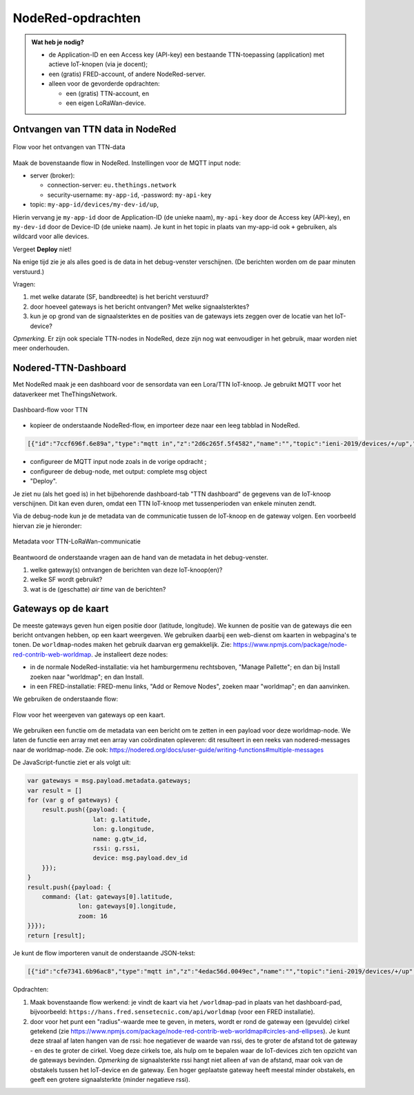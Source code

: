 NodeRed-opdrachten
==================
.. admonition:: Wat heb je nodig?

  * de Application-ID en een Access key (API-key) een bestaande TTN-toepassing
    (application) met actieve IoT-knopen (via je docent);
  * een (gratis) FRED-account, of andere NodeRed-server.
  * alleen voor de gevorderde opdrachten:

    * een (gratis) TTN-account, en
    * een eigen LoRaWan-device.

Ontvangen van TTN data in NodeRed
---------------------------------

.. figure:: images/iot-ttn-mqtt-flow.png
  :width: 550px
  :align: center

  Flow voor het ontvangen van TTN-data

Maak de bovenstaande flow in NodeRed.
Instellingen voor de MQTT input node:

* server (broker):

  * connection-server: ``eu.thethings.network``
  * security-username: ``my-app-id``, -password: ``my-api-key``

* topic: ``my-app-id/devices/my-dev-id/up``,

Hierin vervang je ``my-app-id`` door de Application-ID (de unieke naam),
``my-api-key`` door de Access key (API-key),
en ``my-dev-id`` door de Device-ID (de unieke naam).
Je kunt in het topic in plaats van my-app-id ook ``+`` gebruiken,
als wildcard voor alle devices.

Vergeet **Deploy** niet!

Na enige tijd zie je als alles goed is de data in het debug-venster verschijnen.
(De berichten worden om de paar minuten verstuurd.)

Vragen:

1. met welke datarate (SF, bandbreedte) is het bericht verstuurd?
2. door hoeveel gateways is het bericht ontvangen? Met welke signaalsterktes?
3. kun je op grond van de signaalsterktes en de posities van de gateways iets zeggen over de locatie van het IoT-device?

*Opmerking.* Er zijn ook speciale TTN-nodes in NodeRed,
deze zijn nog wat eenvoudiger in het gebruik, maar worden niet meer onderhouden.

Nodered-TTN-Dashboard
---------------------

Met NodeRed maak je een dashboard voor de sensordata van een Lora/TTN IoT-knoop.
Je gebruikt MQTT voor het dataverkeer met TheThingsNetwork.

.. figure:: images/iot-ttn-dashboard-flow.png
  :align: center
  :width: 550px

  Dashboard-flow voor TTN

* kopieer de onderstaande NodeRed-flow, en importeer deze naar een leeg tabblad in NodeRed.

.. code-block:: json

  [{"id":"7ccf696f.6e89a","type":"mqtt in","z":"2d6c265f.5f4582","name":"","topic":"ieni-2019/devices/+/up","qos":"2","broker":"f8750939.19b468","x":190,"y":120,"wires":[["9333cb5a.2bb7d8"]]},{"id":"9333cb5a.2bb7d8","type":"json","z":"2d6c265f.5f4582","name":"","property":"payload","action":"","pretty":false,"x":390,"y":120,"wires":[["fa53c382.6e92f8","a08ac852.65c64"]]},{"id":"fa53c382.6e92f8","type":"debug","z":"2d6c265f.5f4582","name":"","active":true,"tosidebar":true,"console":false,"tostatus":false,"complete":"false","x":550,"y":120,"wires":[]},{"id":"7c0a111d.3cb75","type":"ui_gauge","z":"2d6c265f.5f4582","name":"","group":"febde8db.f65de8","order":0,"width":0,"height":0,"gtype":"gage","title":"temperature","label":"units","format":"{{payload.celcius}}","min":0,"max":"50","colors":["#00b500","#e6e600","#ca3838"],"seg1":"","seg2":"","x":550,"y":220,"wires":[]},{"id":"15c98233.c9347e","type":"ui_gauge","z":"2d6c265f.5f4582","name":"","group":"397ba453.3b0e0c","order":0,"width":0,"height":0,"gtype":"gage","title":"barometer","label":"units","format":"{{payload.mbar}}","min":"960","max":"1060","colors":["#00b500","#e6e600","#ca3838"],"seg1":"","seg2":"","x":550,"y":280,"wires":[]},{"id":"a08ac852.65c64","type":"change","z":"2d6c265f.5f4582","name":"","rules":[{"t":"set","p":"payload","pt":"msg","to":"payload.payload_fields","tot":"msg"}],"action":"","property":"","from":"","to":"","reg":false,"x":320,"y":240,"wires":[["7c0a111d.3cb75","15c98233.c9347e","4b05fe38.aa6af","10d8495b.7b77b7"]]},{"id":"6b425f87.4eb4f","type":"ui_chart","z":"2d6c265f.5f4582","name":"temperature","group":"febde8db.f65de8","order":0,"width":0,"height":0,"label":"temperature","chartType":"line","legend":"false","xformat":"HH:mm:ss","interpolate":"linear","nodata":"","dot":false,"ymin":"0","ymax":"50","removeOlder":1,"removeOlderPoints":"","removeOlderUnit":"86400","cutout":0,"useOneColor":false,"colors":["#1f77b4","#aec7e8","#ff7f0e","#2ca02c","#98df8a","#d62728","#ff9896","#9467bd","#c5b0d5"],"useOldStyle":false,"x":550,"y":340,"wires":[[],[]]},{"id":"f08cec03.67112","type":"ui_chart","z":"2d6c265f.5f4582","name":"mbar","group":"397ba453.3b0e0c","order":0,"width":0,"height":0,"label":"barometer","chartType":"line","legend":"false","xformat":"HH:mm:ss","interpolate":"linear","nodata":"","dot":false,"ymin":"960","ymax":"1060","removeOlder":1,"removeOlderPoints":"","removeOlderUnit":"86400","cutout":0,"useOneColor":false,"colors":["#1f77b4","#aec7e8","#ff7f0e","#2ca02c","#98df8a","#d62728","#ff9896","#9467bd","#c5b0d5"],"useOldStyle":false,"x":530,"y":400,"wires":[[],[]]},{"id":"4b05fe38.aa6af","type":"change","z":"2d6c265f.5f4582","name":"","rules":[{"t":"set","p":"payload","pt":"msg","to":"payload.celcius","tot":"msg"}],"action":"","property":"","from":"","to":"","reg":false,"x":320,"y":340,"wires":[["6b425f87.4eb4f"]]},{"id":"10d8495b.7b77b7","type":"change","z":"2d6c265f.5f4582","name":"","rules":[{"t":"set","p":"payload","pt":"msg","to":"payload.mbar","tot":"msg"}],"action":"","property":"","from":"","to":"","reg":false,"x":320,"y":400,"wires":[["f08cec03.67112"]]},{"id":"f8750939.19b468","type":"mqtt-broker","z":"","name":"TTN-EU-mqtt","broker":"eu.thethings.network","port":"8883","tls":"ee6286cb.030f78","clientid":"","usetls":true,"compatmode":true,"keepalive":"60","cleansession":true,"birthTopic":"","birthQos":"0","birthPayload":"","closeTopic":"","closeQos":"0","closePayload":"","willTopic":"","willQos":"0","willPayload":""},{"id":"febde8db.f65de8","type":"ui_group","z":"","name":"TTN-device-1-temperature","tab":"18f86ddf.f7110a","disp":true,"width":"6","collapse":false},{"id":"397ba453.3b0e0c","type":"ui_group","z":"","name":"TTN-device-1-barometer","tab":"18f86ddf.f7110a","disp":true,"width":"6","collapse":false},{"id":"ee6286cb.030f78","type":"tls-config","z":"","name":"","cert":"","key":"","ca":"","certname":"","keyname":"","caname":"","verifyservercert":false},{"id":"18f86ddf.f7110a","type":"ui_tab","z":"","name":"TTN dashboard","icon":"dashboard"}]

* configureer de MQTT input node zoals in de vorige opdracht ;
* configureer de debug-node, met output: complete msg object
* "Deploy".

Je ziet nu (als het goed is) in het bijbehorende dashboard-tab "TTN dashboard" de gegevens van de IoT-knoop verschijnen.
Dit kan even duren, omdat een TTN IoT-knoop met tussenperioden van enkele minuten zendt.

Via de debug-node kun je de metadata van de communicatie tussen de IoT-knoop en de gateway volgen.
Een voorbeeld hiervan zie je hieronder:

.. figure:: images/iot-ttn-metadata.png
  :width: 300px
  :align: center

  Metadata voor TTN-LoRaWan-communicatie

Beantwoord de onderstaande vragen aan de hand van de metadata in het debug-venster.

1. welke gateway(s) ontvangen de berichten van deze IoT-knoop(en)?
2. welke SF wordt gebruikt?
3. wat is de (geschatte) *air time* van de berichten?

Gateways op de kaart
--------------------

De meeste gateways geven hun eigen positie door (latitude, longitude).
We kunnen de positie van de gateways die een bericht ontvangen hebben,
op een kaart weergeven.
We gebruiken daarbij een web-dienst om kaarten in webpagina's te tonen.
De ``worldmap``-nodes maken het gebruik daarvan erg gemakkelijk.
Zie: https://www.npmjs.com/package/node-red-contrib-web-worldmap.
Je installeert deze nodes:

* in de normale NodeRed-installatie: via het hamburgermenu rechtsboven,
  "Manage Pallette"; en dan bij Install zoeken naar "worldmap"; en dan Install.
* in een FRED-installatie: FRED-menu links, "Add or Remove Nodes",
  zoeken maar "worldmap"; en dan aanvinken.

We gebruiken de onderstaande flow:

.. figure:: images/iot-ttn-gateway-map-flow.png
  :width: 600px
  :align: center

  Flow voor het weergeven van gateways op een kaart.

We gebruiken een functie om de metadata van een bericht om te zetten
in een payload voor deze worldmap-node.
We laten de functie een array met een array van coördinaten opleveren:
dit resulteert in een reeks van nodered-messages naar de worldmap-node.
Zie ook: https://nodered.org/docs/user-guide/writing-functions#multiple-messages

De JavaScript-functie ziet er als volgt uit:

.. code-block:: JavaScript

  var gateways = msg.payload.metadata.gateways;
  var result = []
  for (var g of gateways) {
      result.push({payload: {
                    lat: g.latitude,
                    lon: g.longitude,
                    name: g.gtw_id,
                    rssi: g.rssi,
                    device: msg.payload.dev_id
      }});
  }
  result.push({payload: {
      command: {lat: gateways[0].latitude,
                lon: gateways[0].longitude,
                zoom: 16
  }}});
  return [result];

..

Je kunt de flow importeren vanuit de onderstaande JSON-tekst:

.. code-block:: JSON

  [{"id":"cfe7341.6b96ac8","type":"mqtt in","z":"4edac56d.0049ec","name":"","topic":"ieni-2019/devices/+/up","qos":"2","broker":"f8750939.19b468","x":180,"y":80,"wires":[["d7172949.bc9a7"]]},{"id":"d7172949.bc9a7","type":"json","z":"4edac56d.0049ec","name":"","property":"payload","action":"","pretty":false,"x":170,"y":220,"wires":[["76058e3e.ee615","70486c3c.af848c"]]},{"id":"76058e3e.ee615","type":"debug","z":"4edac56d.0049ec","name":"","active":true,"tosidebar":true,"console":false,"tostatus":false,"complete":"false","x":350,"y":140,"wires":[]},{"id":"92159be3.398e58","type":"worldmap","z":"4edac56d.0049ec","name":"","lat":"52.092876","lon":"5.104480","zoom":"11","layer":"","cluster":"","maxage":"","usermenu":"show","layers":"show","panit":"false","panlock":"false","zoomlock":"false","hiderightclick":"false","coords":"none","showgrid":"false","path":"/worldmap","x":680,"y":220,"wires":[]},{"id":"70486c3c.af848c","type":"function","z":"4edac56d.0049ec","name":"Get-gateway-positions","func":"var gateways = msg.payload.metadata.gateways;\nvar result = []\nfor (var g of gateways) {\n    result.push({payload: {\n                  lat: g.latitude,\n                  lon: g.longitude,\n                  name: g.gtw_id,\n                  rssi: g.rssi,\n                  device: msg.payload.dev_id\n    }});\n}\nresult.push({payload: {\n    command: {lat: gateways[0].latitude,\n              lon: gateways[0].longitude,\n              zoom: 16\n}}});\nreturn [result];","outputs":1,"noerr":0,"x":380,"y":220,"wires":[["85a59580.a06018","92159be3.398e58"]]},{"id":"85a59580.a06018","type":"debug","z":"4edac56d.0049ec","name":"","active":true,"tosidebar":true,"console":false,"tostatus":false,"complete":"false","x":650,"y":160,"wires":[]},{"id":"f8750939.19b468","type":"mqtt-broker","z":"","name":"TTN-EU-mqtt","broker":"eu.thethings.network","port":"8883","tls":"ee6286cb.030f78","clientid":"","usetls":true,"compatmode":true,"keepalive":"60","cleansession":true,"birthTopic":"","birthQos":"0","birthPayload":"","closeTopic":"","closeQos":"0","closePayload":"","willTopic":"","willQos":"0","willPayload":""},{"id":"ee6286cb.030f78","type":"tls-config","z":"","name":"","cert":"","key":"","ca":"","certname":"","keyname":"","caname":"","verifyservercert":false}]

..

Opdrachten:

1. Maak bovenstaande flow werkend: je vindt de kaart via het ``/worldmap``-pad
   in plaats van het dashboard-pad, bijvoorbeeld: ``https://hans.fred.sensetecnic.com/api/worldmap``
   (voor een FRED installatie).
2. door voor het punt een "radius"-waarde mee te geven, in meters, wordt er rond de gateway een (gevulde)
   cirkel getekend (zie https://www.npmjs.com/package/node-red-contrib-web-worldmap#circles-and-ellipses).
   Je kunt deze straal af laten hangen van de rssi: hoe negatiever de waarde van rssi,
   des te groter de afstand tot de gateway - en des te groter de cirkel.
   Voeg deze cirkels toe, als hulp om te bepalen waar de IoT-devices zich ten opzicht van de gateways
   bevinden. *Opmerking* de signaalsterkte rssi hangt niet alleen af van de afstand,
   maar ook van de obstakels tussen het IoT-device en de gateway.
   Een hoger geplaatste gateway heeft meestal minder obstakels,
   en geeft een grotere signaalsterkte (minder negatieve rssi).
